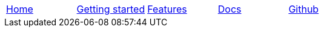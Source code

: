 // Define macros for each HTML file referenced in the menu
:home: Nimbus.html[Home]
:features: Features.html[Features]
:quickStart: QuickStart.html[Getting started]
:docs: Documentation.html[Docs]
:github: Github.html[Github]

:main-menu: MainMenu.adoc[Menu Include Source]

// Create the menu as an AsciiDoc table, css class name in brackets
[.main-menu]
|===
|link:{home}|link:{quickStart}|link:{features}|link:{docs}|link:{github}
|===


//side navigation
//[width="10%",cols="1"]
//|=========================================================

//|UI

//|Server
//|=========================================================